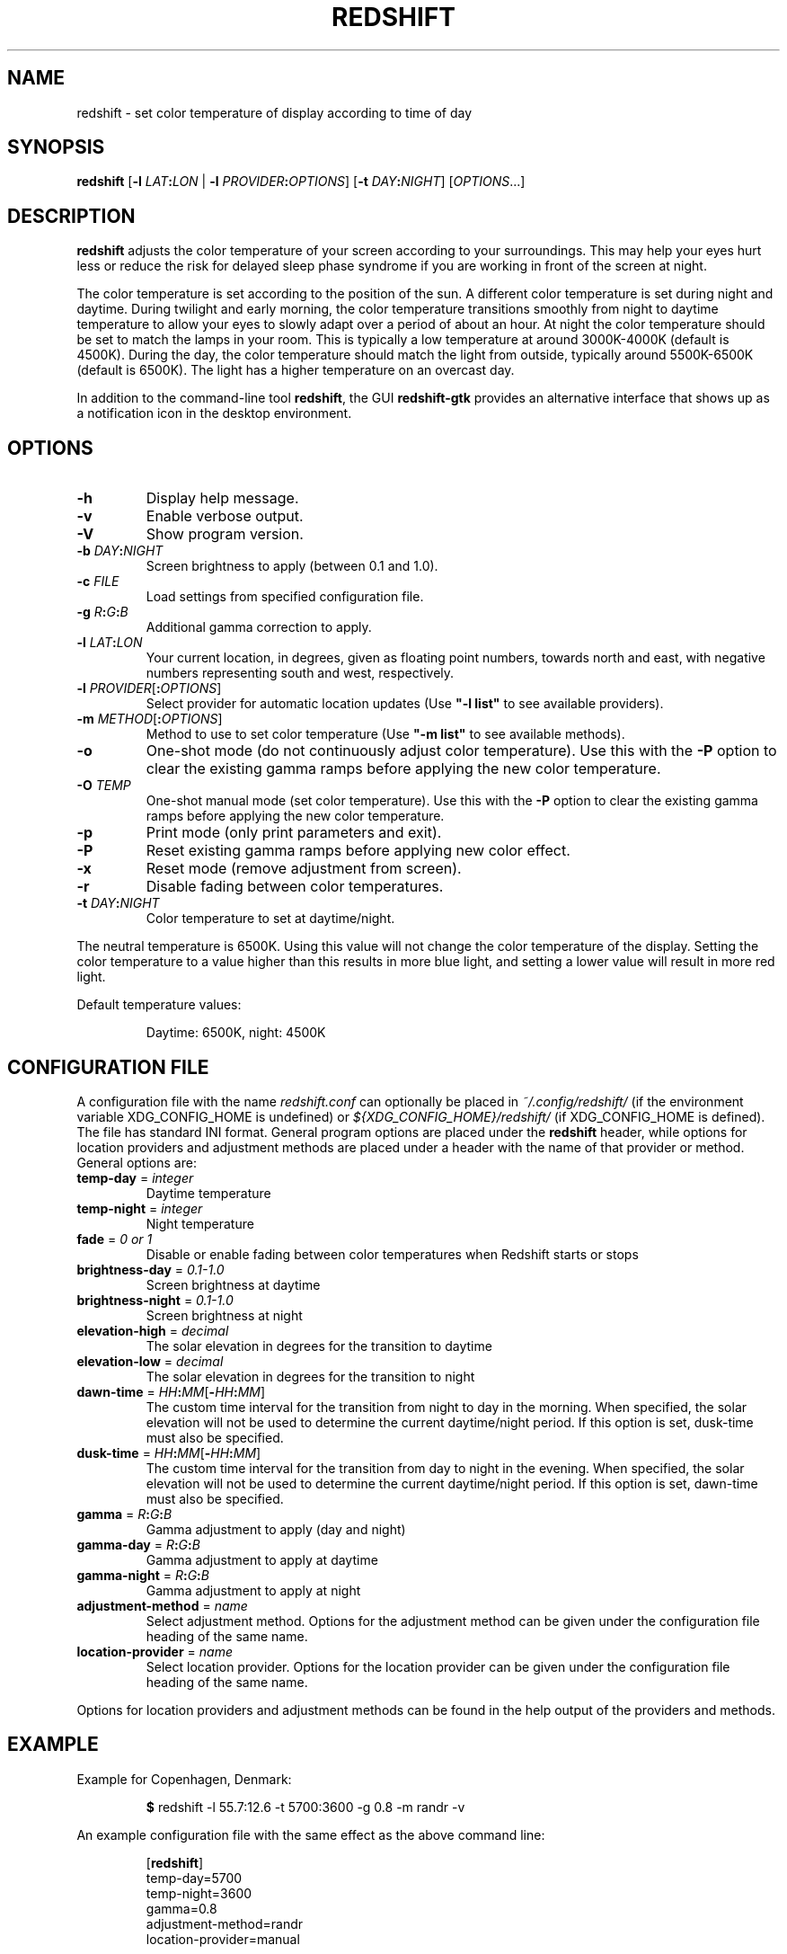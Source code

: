 .TH REDSHIFT 1
.SH NAME
redshift \- set color temperature of display according to time of day
.SH SYNOPSIS
.B redshift
\fR[\fB\-l\fR \fILAT\fB:\fILON\fR | \fB\-l\fR \fIPROVIDER\fB:\fIOPTIONS\fR] [\fB\-t\fR \fIDAY\fB:\fINIGHT\fR] [\fIOPTIONS\fR...]
.SH DESCRIPTION
.B redshift
adjusts the color temperature of your screen according to your
surroundings. This may help your eyes hurt less or reduce the risk for
delayed sleep phase syndrome if you are working in front of the screen
at night.
.PP
The color temperature is set according to the position of the sun. A
different color temperature is set during night and daytime. During
twilight and early morning, the color temperature transitions smoothly
from night to daytime temperature to allow your eyes to slowly
adapt over a period of about an hour. At night the color temperature
should be set to match the lamps in your room. This is typically a low
temperature at around 3000K\-4000K (default is 4500K). During the day,
the color temperature should match the light from outside, typically
around 5500K\-6500K (default is 6500K). The light has a higher
temperature on an overcast day.
.PP
In addition to the command-line tool \fBredshift\fR, the GUI
\fBredshift-gtk\fR provides an alternative interface that shows up as a
notification icon in the desktop environment.
.SH OPTIONS
.TP
\fB\-h\fR
Display help message.
.TP
\fB\-v\fR
Enable verbose output.
.TP
\fB\-V\fR
Show program version.
.TP
\fB\-b\fR \fIDAY\fB:\fINIGHT\fR
Screen brightness to apply (between 0.1 and 1.0).
.TP
\fB\-c\fR \fIFILE\fR
Load settings from specified configuration file.
.TP
\fB\-g\fR \fIR\fB:\fIG\fB:\fIB\fR
Additional gamma correction to apply.
.TP
\fB\-l\fR \fILAT\fB:\fILON\fR
Your current location, in degrees, given as floating point numbers,
towards north and east, with negative numbers representing south and
west, respectively.
.TP
\fB\-l\fR \fIPROVIDER\fR[\fB:\fIOPTIONS\fR]
Select provider for automatic location updates
(Use \fB"\-l list"\fR to see available providers).
.TP
\fB\-m\fR \fIMETHOD\fR[\fB:\fIOPTIONS\fR]
Method to use to set color temperature
(Use \fB"\-m list"\fR to see available methods).
.TP
\fB\-o\fR
One-shot mode (do not continuously adjust color temperature). Use this with the
\fB\-P\fR option to clear the existing gamma ramps before applying the new color
temperature.
.TP
\fB\-O\fR \fITEMP\fR
One-shot manual mode (set color temperature).  Use this with the \fB\-P\fR option
to clear the existing gamma ramps before applying the new color temperature.
.TP
\fB\-p\fR
Print mode (only print parameters and exit).
.TP
\fB\-P\fR
Reset existing gamma ramps before applying new color effect.
.TP
\fB\-x\fR
Reset mode (remove adjustment from screen).
.TP
\fB\-r\fR
Disable fading between color temperatures.
.TP
\fB\-t\fR \fIDAY\fB:\fINIGHT\fR
Color temperature to set at daytime/night.
.PP
The neutral temperature is 6500K. Using this value will not
change the color temperature of the display. Setting the
color temperature to a value higher than this results in
more blue light, and setting a lower value will result in
more red light.
.PP
Default temperature values:
.IP
Daytime: 6500K, night: 4500K
.SH CONFIGURATION FILE
A configuration file with the name \fIredshift.conf\fR can optionally be
placed in \fI~/.config/redshift/\fR (if the environment variable
XDG_CONFIG_HOME is undefined) or \fI${XDG_CONFIG_HOME}/redshift/\fR
(if XDG_CONFIG_HOME is defined). The file has standard INI format. General
program options are placed under the \fBredshift\fR header, while options
for location providers and adjustment methods are placed under a
header with the name of that provider or method. General options are:
.TP
\fBtemp\-day\fR = \fIinteger\fR
Daytime temperature
.TP
\fBtemp\-night\fR = \fIinteger\fR
Night temperature
.TP
\fBfade\fR = \fI0 or 1\fR
Disable or enable fading between color temperatures when Redshift starts or
stops
.TP
\fBbrightness\-day\fR = \fI0.1\-1.0\fR
Screen brightness at daytime
.TP
\fBbrightness\-night\fR = \fI0.1\-1.0\fR
Screen brightness at night
.TP
\fBelevation-high\fR = \fIdecimal\fR
The solar elevation in degrees for the transition to daytime
.TP
\fBelevation-low\fR = \fIdecimal\fR
The solar elevation in degrees for the transition to night
.TP
\fBdawn-time\fR = \fIHH\fB:\fIMM\fR[\fB\-\fIHH\fB:\fIMM\fR]
The custom time interval for the transition from night to day in the morning.
When specified, the solar elevation will not be used to determine the current
daytime/night period. If this option is set, dusk-time must also be specified.
.TP
\fBdusk-time\fR = \fIHH\fB:\fIMM\fR[\fB\-\fIHH\fB:\fIMM\fR]
The custom time interval for the transition from day to night in the evening.
When specified, the solar elevation will not be used to determine the current
daytime/night period. If this option is set, dawn-time must also be specified.
.TP
\fBgamma\fR = \fIR\fB:\fIG\fB:\fIB\fR
Gamma adjustment to apply (day and night)
.TP
\fBgamma-day\fR = \fIR\fB:\fIG\fB:\fIB\fR
Gamma adjustment to apply at daytime
.TP
\fBgamma-night\fR = \fIR\fB:\fIG\fB:\fIB\fR
Gamma adjustment to apply at night
.TP
\fBadjustment\-method\fR = \fIname\fR
Select adjustment method. Options for the adjustment method can be
given under the configuration file heading of the same name.
.TP
\fBlocation\-provider\fR = \fIname\fR
Select location provider. Options for the location provider can be
given under the configuration file heading of the same name.
.PP
Options for location providers and adjustment methods can be found in
the help output of the providers and methods.
.SH EXAMPLE
Example for Copenhagen, Denmark:
.IP
\fB$\fR redshift \-l 55.7:12.6 \-t 5700:3600 \-g 0.8 \-m randr \-v
.PP
An example configuration file with the same effect as the above
command line:
.IP
.nf
[\fBredshift\fR]
temp\-day=5700
temp\-night=3600
gamma=0.8
adjustment\-method=randr
location\-provider=manual

[\fBmanual\fR]
lat=55.7
lon=12.6
.fi
.SH HOOKS
Executables (e.g. scripts) placed in directory \fI~/.config/redshift/hooks\fR
will be run when a certain event happens. The first parameter to the
script indicates the event and further parameters may indicate
more details about the event. The event \fBperiod-changed\fR is indicated
when the period changes (\fBnight\fR, \fBdaytime\fR, \fBtransition\fR). The second
parameter is the old period and the third is the new period. The event
is also signaled when Redshift starts up with the old period set to
\fBnone\fR. Any dotfiles in the directory are skipped.
.PP
A simple script to handle these events can be written like this:
.IP
.nf
#!/bin/sh
case \fB$1\fR in
    \fBperiod-changed\fR)
        exec notify-send "Redshift" "Period changed to \fB$3\fR"
esac
.fi
.SH AUTHOR
.B redshift
was written by Jon Lund Steffensen <jonlst@gmail.com>.
.PP
Both
.B redshift
and this manual page are released under the GNU General Public
License, version 3.
.SH BUGS
Please report bugs to <https://github.com/jonls/redshift/issues>
.SH KNOWN ISSUES
.B redshift
will not affect the color of your cursor when your graphics driver
is configured to use hardware cursors. Some graphics drivers have an
option to disable hardware cursors.
